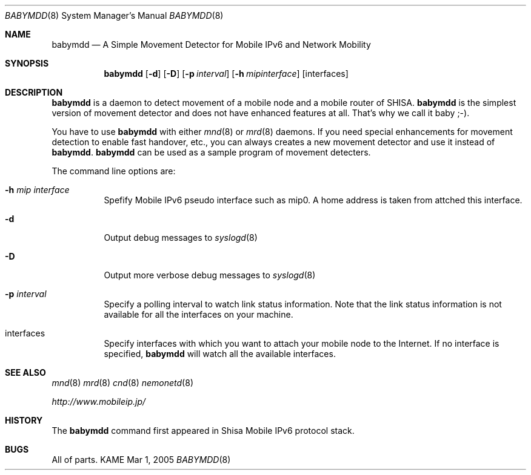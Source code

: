 .\"	$KAME: babymdd.8,v 1.1 2005/03/01 18:18:51 ryuji Exp $
.\"
.\" Copyright (C) 2004 WIDE Project.
.\" All rights reserved.
.\" 
.\" Redistribution and use in source and binary forms, with or without
.\" modification, are permitted provided that the following conditions
.\" are met:
.\" 1. Redistributions of source code must retain the above copyright
.\"    notice, this list of conditions and the following disclaimer.
.\" 2. Redistributions in binary form must reproduce the above copyright
.\"    notice, this list of conditions and the following disclaimer in the
.\"    documentation and/or other materials provided with the distribution.
.\" 3. Neither the name of the project nor the names of its contributors
.\"    may be used to endorse or promote products derived from this software
.\"    without specific prior written permission.
.\" 
.\" THIS SOFTWARE IS PROVIDED BY THE PROJECT AND CONTRIBUTORS ``AS IS'' AND
.\" ANY EXPRESS OR IMPLIED WARRANTIES, INCLUDING, BUT NOT LIMITED TO, THE
.\" IMPLIED WARRANTIES OF MERCHANTABILITY AND FITNESS FOR A PARTICULAR PURPOSE
.\" ARE DISCLAIMED.  IN NO EVENT SHALL THE PROJECT OR CONTRIBUTORS BE LIABLE
.\" FOR ANY DIRECT, INDIRECT, INCIDENTAL, SPECIAL, EXEMPLARY, OR CONSEQUENTIAL
.\" DAMAGES (INCLUDING, BUT NOT LIMITED TO, PROCUREMENT OF SUBSTITUTE GOODS
.\" OR SERVICES; LOSS OF USE, DATA, OR PROFITS; OR BUSINESS INTERRUPTION)
.\" HOWEVER CAUSED AND ON ANY THEORY OF LIABILITY, WHETHER IN CONTRACT, STRICT
.\" LIABILITY, OR TORT (INCLUDING NEGLIGENCE OR OTHERWISE) ARISING IN ANY WAY
.\" OUT OF THE USE OF THIS SOFTWARE, EVEN IF ADVISED OF THE POSSIBILITY OF
.\" SUCH DAMAGE.
.\"
.Dd Mar 1, 2005
.Dt BABYMDD 8
.Os KAME
.Sh NAME
.Nm babymdd
.Nd A Simple Movement Detector for Mobile IPv6 and Network Mobility 
.\"
.Sh SYNOPSIS
.Nm
.Op Fl d
.Op Fl D
.Op Fl p Ar interval
.Op Fl h Ar mipinterface
.Op  interfaces
.\"
.Sh DESCRIPTION
.Nm
is a daemon to detect movement of a mobile node and a mobile router of SHISA.
.Nm
is the simplest version of movement detector and does not have enhanced features at all.
That's why we call it baby ;-). 
.Pp
You have to use 
.Nm
with either 
.Xr mnd 8
or
.Xr mrd 8
daemons.
If you need special enhancements for movement detection to enable fast
handover, etc., you can always creates a new movement detector and use it
instead of 
.Nm .
.Nm 
can be used as a sample program of movement detecters.
.Pp
The command line options are:
.Bl -tag -width indent
.\"
.It Fl h Ar mip interface
Spefify Mobile IPv6 pseudo interface such as mip0.
A home address is taken from attched this interface.
.It Fl d
Output debug messages to 
.Xr syslogd 8
.It Fl D
Output more verbose debug messages to 
.Xr syslogd 8
.It Fl p Ar interval
Specify a polling interval to watch link status information.
Note that the link status information is not available for all the interfaces on your machine.
.It interfaces
Specify interfaces with which you want to attach your mobile node to the Internet. 
If no interface is specified, 
.Nm
will watch all the available interfaces.
.El
.Pp
.\"
.Sh SEE ALSO
.Xr mnd 8
.Xr mrd 8
.Xr cnd 8
.Xr nemonetd 8
.Pp
.Xr http://www.mobileip.jp/
.\"
.Sh HISTORY
The
.Nm
command first appeared in Shisa Mobile IPv6 protocol stack.
.Sh BUGS
All of parts.
